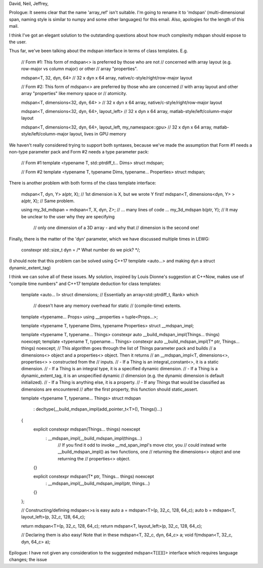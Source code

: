 David, Neil, Jeffrey,

Prologue: It seems clear that the name 'array_ref' isn't suitable. I'm going to
rename it to 'mdspan' (multi-dimensional span, naming style is similar to numpy
and some other languages) for this email. Also, apologies for the length of
this mail.

I think I've got an elegant solution to the outstanding questions about how much
complexity mdspan should expose to the user.

Thus far, we've been talking about the mdspan interface in terms of class
templates. E.g.

    // Form #1: This form of mdspan<> is preferred by those who are not
    // concerned with array layout (e.g. row-major vs column major) or other
    // array "properties".

    mdspan<T, 32, dyn, 64>
    // 32 x dyn x 64 array, native/c-style/right/row-major layout



    // Form #2: This form of mdspan<> are preferred by those who are concerned
    // with array layout and other array "properties" like memory space or
    // atomicity.

    mdspan<T, dimensions<32, dyn, 64> >
    // 32 x dyn x 64 array, native/c-style/right/row-major layout

    mdspan<T, dimensions<32, dyn, 64>, layout_left>
    // 32 x dyn x 64 array, matlab-style/left/column-major layout

    mdspan<T, dimensions<32, dyn, 64>, layout_left, my_namespace::gpu>
    // 32 x dyn x 64 array, matlab-style/left/column-major layout, lives in GPU memory

We haven't really considered trying to support both syntaxes, because we've
made the assumption that Form #1 needs a non-type parameter pack and Form #2
needs a type parameter pack:

    // Form #1
    template <typename T, std::ptrdiff_t... Dims>
    struct mdspan;

    // Form #2
    template <typename T, typename Dims, typename... Properties>
    struct mdspan;

There is another problem with both forms of the class template interface:

    mdspan<T, dyn, Y> a(ptr, X);              // 1st dimension is X, but we wrote Y first!
    mdspan<T, dimensions<dyn, Y> > a(ptr, X); // Same problem. 

    using my_3d_mdspan = mdspan<T, X, dyn, Z>;
    // ... many lines of code ...
    my_3d_mdspan b(ptr, Y); // It may be unclear to the user why they are specifying
                            // only one dimension of a 3D array - and why that
                            // dimension is the second one!

Finally, there is the matter of the 'dyn' parameter, which we have discussed
multiple times in LEWG:

    constexpr std::size_t dyn = /* What number do we pick? */; 

(I should note that this problem can be solved using C++17 template <auto...>
and making dyn a struct dynamic_extent_tag)

I think we can solve all of these issues. My solution, inspired by Louis
Dionne's suggestion at C++Now, makes use of "compile time numbers" and C++17
template deduction for class templates:

    template <auto... I>
    struct dimensions; // Essentially an array<std::ptrdiff_t, Rank> which 
                       // doesn't have any memory overhead for static
                       // (compile-time) extents. 

    template <typename... Props>
    using __properties = tuple<Props...>;

    template <typename T, typename Dims, typename Properties>
    struct __mdspan_impl; 

    template <typename T, typename... Things>
    constexpr auto __build_mdspan_impl(Things... things) noexcept;  
    template <typename T, typename... Things>
    constexpr auto __build_mdspan_impl(T* ptr, Things... things) noexcept;  
    // This algorithm goes through the list of Things parameter pack and builds
    // a dimensions<> object and a properties<> object. Then it returns
    // an __mdspan_impl<T, dimensions<>, properties<> > constructed from the
    // inputs.
    // - If a Thing is an integral_constant<>, it is a static dimension.
    // - If a Thing is an integral type, it is a specified dynamic dimension.
    // - If a Thing is a dynamic_extent_tag, it is an unspecified dynamic
    //   dimension (e.g. the dynamic dimension is default initialized).
    // - If a Thing is anything else, it is a property.
    // - If any Things that would be classified as dimensions are encountered
    //   after the first property, this function should static_assert.

    template <typename T, typename... Things>
    struct mdspan
      : decltype(__build_mdspan_impl(add_pointer_t<T>(), Things()...)
    {
        explicit constexpr mdspan(Things... things) noexcept
          : __mdspan_impl(__build_mdspan_impl(things...)
            // If you find it odd to invoke __md_span_impl's move ctor, you
            // could instead write __build_mdspan_impl() as two functions, one
            // returning the dimensions<> object and one returning the
            // properties<> object.
        {}

        explicit constexpr mdspan(T* ptr, Things... things) noexcept
          : __mdspan_impl(__build_mdspan_impl(ptr, things...)
        {}
    };



    // Constructing/defining mdspan<>s is easy
    auto a = mdspan<T>(p, 32_c, 128, 64_c);
    auto b = mdspan<T, layout_left>(p, 32_c, 128, 64_c);

    return mdspan<T>(p, 32_c, 128, 64_c);
    return mdspan<T, layout_left>(p, 32_c, 128, 64_c);

    // Declaring them is also easy! Note that in these
    mdspan<T, 32_c, dyn, 64_c> a;
    void f(mdspan<T, 32_c, dyn, 64_c> a);

Epilogue: I have not given any consideration to the suggested mdspan<T[][][]>
interface which requires language changes; the issue 

